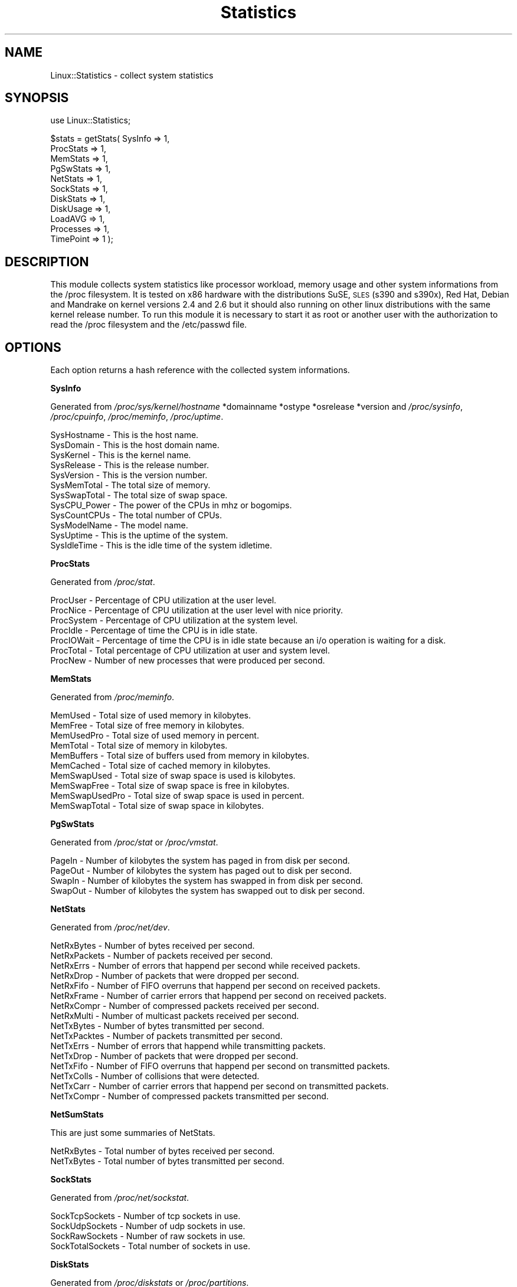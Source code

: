 .\" Automatically generated by Pod::Man v1.37, Pod::Parser v1.14
.\"
.\" Standard preamble:
.\" ========================================================================
.de Sh \" Subsection heading
.br
.if t .Sp
.ne 5
.PP
\fB\\$1\fR
.PP
..
.de Sp \" Vertical space (when we can't use .PP)
.if t .sp .5v
.if n .sp
..
.de Vb \" Begin verbatim text
.ft CW
.nf
.ne \\$1
..
.de Ve \" End verbatim text
.ft R
.fi
..
.\" Set up some character translations and predefined strings.  \*(-- will
.\" give an unbreakable dash, \*(PI will give pi, \*(L" will give a left
.\" double quote, and \*(R" will give a right double quote.  | will give a
.\" real vertical bar.  \*(C+ will give a nicer C++.  Capital omega is used to
.\" do unbreakable dashes and therefore won't be available.  \*(C` and \*(C'
.\" expand to `' in nroff, nothing in troff, for use with C<>.
.tr \(*W-|\(bv\*(Tr
.ds C+ C\v'-.1v'\h'-1p'\s-2+\h'-1p'+\s0\v'.1v'\h'-1p'
.ie n \{\
.    ds -- \(*W-
.    ds PI pi
.    if (\n(.H=4u)&(1m=24u) .ds -- \(*W\h'-12u'\(*W\h'-12u'-\" diablo 10 pitch
.    if (\n(.H=4u)&(1m=20u) .ds -- \(*W\h'-12u'\(*W\h'-8u'-\"  diablo 12 pitch
.    ds L" ""
.    ds R" ""
.    ds C` ""
.    ds C' ""
'br\}
.el\{\
.    ds -- \|\(em\|
.    ds PI \(*p
.    ds L" ``
.    ds R" ''
'br\}
.\"
.\" If the F register is turned on, we'll generate index entries on stderr for
.\" titles (.TH), headers (.SH), subsections (.Sh), items (.Ip), and index
.\" entries marked with X<> in POD.  Of course, you'll have to process the
.\" output yourself in some meaningful fashion.
.if \nF \{\
.    de IX
.    tm Index:\\$1\t\\n%\t"\\$2"
..
.    nr % 0
.    rr F
.\}
.\"
.\" For nroff, turn off justification.  Always turn off hyphenation; it makes
.\" way too many mistakes in technical documents.
.hy 0
.if n .na
.\"
.\" Accent mark definitions (@(#)ms.acc 1.5 88/02/08 SMI; from UCB 4.2).
.\" Fear.  Run.  Save yourself.  No user-serviceable parts.
.    \" fudge factors for nroff and troff
.if n \{\
.    ds #H 0
.    ds #V .8m
.    ds #F .3m
.    ds #[ \f1
.    ds #] \fP
.\}
.if t \{\
.    ds #H ((1u-(\\\\n(.fu%2u))*.13m)
.    ds #V .6m
.    ds #F 0
.    ds #[ \&
.    ds #] \&
.\}
.    \" simple accents for nroff and troff
.if n \{\
.    ds ' \&
.    ds ` \&
.    ds ^ \&
.    ds , \&
.    ds ~ ~
.    ds /
.\}
.if t \{\
.    ds ' \\k:\h'-(\\n(.wu*8/10-\*(#H)'\'\h"|\\n:u"
.    ds ` \\k:\h'-(\\n(.wu*8/10-\*(#H)'\`\h'|\\n:u'
.    ds ^ \\k:\h'-(\\n(.wu*10/11-\*(#H)'^\h'|\\n:u'
.    ds , \\k:\h'-(\\n(.wu*8/10)',\h'|\\n:u'
.    ds ~ \\k:\h'-(\\n(.wu-\*(#H-.1m)'~\h'|\\n:u'
.    ds / \\k:\h'-(\\n(.wu*8/10-\*(#H)'\z\(sl\h'|\\n:u'
.\}
.    \" troff and (daisy-wheel) nroff accents
.ds : \\k:\h'-(\\n(.wu*8/10-\*(#H+.1m+\*(#F)'\v'-\*(#V'\z.\h'.2m+\*(#F'.\h'|\\n:u'\v'\*(#V'
.ds 8 \h'\*(#H'\(*b\h'-\*(#H'
.ds o \\k:\h'-(\\n(.wu+\w'\(de'u-\*(#H)/2u'\v'-.3n'\*(#[\z\(de\v'.3n'\h'|\\n:u'\*(#]
.ds d- \h'\*(#H'\(pd\h'-\w'~'u'\v'-.25m'\f2\(hy\fP\v'.25m'\h'-\*(#H'
.ds D- D\\k:\h'-\w'D'u'\v'-.11m'\z\(hy\v'.11m'\h'|\\n:u'
.ds th \*(#[\v'.3m'\s+1I\s-1\v'-.3m'\h'-(\w'I'u*2/3)'\s-1o\s+1\*(#]
.ds Th \*(#[\s+2I\s-2\h'-\w'I'u*3/5'\v'-.3m'o\v'.3m'\*(#]
.ds ae a\h'-(\w'a'u*4/10)'e
.ds Ae A\h'-(\w'A'u*4/10)'E
.    \" corrections for vroff
.if v .ds ~ \\k:\h'-(\\n(.wu*9/10-\*(#H)'\s-2\u~\d\s+2\h'|\\n:u'
.if v .ds ^ \\k:\h'-(\\n(.wu*10/11-\*(#H)'\v'-.4m'^\v'.4m'\h'|\\n:u'
.    \" for low resolution devices (crt and lpr)
.if \n(.H>23 .if \n(.V>19 \
\{\
.    ds : e
.    ds 8 ss
.    ds o a
.    ds d- d\h'-1'\(ga
.    ds D- D\h'-1'\(hy
.    ds th \o'bp'
.    ds Th \o'LP'
.    ds ae ae
.    ds Ae AE
.\}
.rm #[ #] #H #V #F C
.\" ========================================================================
.\"
.IX Title "Statistics 3"
.TH Statistics 3 "2005-12-21" "perl v5.8.6" "User Contributed Perl Documentation"
.SH "NAME"
Linux::Statistics \- collect system statistics
.SH "SYNOPSIS"
.IX Header "SYNOPSIS"
use Linux::Statistics;
.PP
$stats = getStats( SysInfo   => 1,
                   ProcStats => 1,
                   MemStats  => 1,
                   PgSwStats => 1,
                   NetStats  => 1,
                   SockStats => 1,
                   DiskStats => 1,
                   DiskUsage => 1,
                   LoadAVG   => 1,
                   Processes => 1,
                   TimePoint => 1 );
.SH "DESCRIPTION"
.IX Header "DESCRIPTION"
This module collects system statistics like processor workload, memory usage and other
system informations from the /proc filesystem. It is tested on x86 hardware with the
distributions SuSE, \s-1SLES\s0 (s390 and s390x), Red Hat, Debian and Mandrake on kernel versions
2.4 and 2.6 but it should also running on other linux distributions with the same kernel
release number. To run this module it is necessary to start it as root or another user
with the authorization to read the /proc filesystem and the /etc/passwd file.
.SH "OPTIONS"
.IX Header "OPTIONS"
Each option returns a hash reference with the collected system informations.
.Sh "SysInfo"
.IX Subsection "SysInfo"
Generated from \fI/proc/sys/kernel/hostname\fR *domainname *ostype *osrelease *version
and \fI/proc/sysinfo\fR, \fI/proc/cpuinfo\fR, \fI/proc/meminfo\fR, \fI/proc/uptime\fR.
.PP
.Vb 12
\&   SysHostname           -  This is the host name.
\&   SysDomain             -  This is the host domain name.
\&   SysKernel             -  This is the kernel name.
\&   SysRelease            -  This is the release number.
\&   SysVersion            -  This is the version number.
\&   SysMemTotal           -  The total size of memory.
\&   SysSwapTotal          -  The total size of swap space.
\&   SysCPU_Power          -  The power of the CPUs in mhz or bogomips.
\&   SysCountCPUs          -  The total number of CPUs.
\&   SysModelName          -  The model name.
\&   SysUptime             -  This is the uptime of the system.
\&   SysIdleTime           -  This is the idle time of the system idletime.
.Ve
.Sh "ProcStats"
.IX Subsection "ProcStats"
Generated from \fI/proc/stat\fR.
.PP
.Vb 7
\&   ProcUser              -  Percentage of CPU utilization at the user level.
\&   ProcNice              -  Percentage of CPU utilization at the user level with nice priority.
\&   ProcSystem            -  Percentage of CPU utilization at the system level.
\&   ProcIdle              -  Percentage of time the CPU is in idle state.
\&   ProcIOWait            -  Percentage of time the CPU is in idle state because an i/o operation is waiting for a disk.
\&   ProcTotal             -  Total percentage of CPU utilization at user and system level.
\&   ProcNew               -  Number of new processes that were produced per second.
.Ve
.Sh "MemStats"
.IX Subsection "MemStats"
Generated from \fI/proc/meminfo\fR.
.PP
.Vb 10
\&   MemUsed               -  Total size of used memory in kilobytes.
\&   MemFree               -  Total size of free memory in kilobytes.
\&   MemUsedPro            -  Total size of used memory in percent.
\&   MemTotal              -  Total size of memory in kilobytes.
\&   MemBuffers            -  Total size of buffers used from memory in kilobytes.
\&   MemCached             -  Total size of cached memory in kilobytes.
\&   MemSwapUsed           -  Total size of swap space is used is kilobytes.
\&   MemSwapFree           -  Total size of swap space is free in kilobytes.
\&   MemSwapUsedPro        -  Total size of swap space is used in percent.
\&   MemSwapTotal          -  Total size of swap space in kilobytes.
.Ve
.Sh "PgSwStats"
.IX Subsection "PgSwStats"
Generated from \fI/proc/stat\fR or \fI/proc/vmstat\fR.
.PP
.Vb 4
\&   PageIn                -  Number of kilobytes the system has paged in from disk per second.
\&   PageOut               -  Number of kilobytes the system has paged out to disk per second.
\&   SwapIn                -  Number of kilobytes the system has swapped in from disk per second.
\&   SwapOut               -  Number of kilobytes the system has swapped out to disk per second.
.Ve
.Sh "NetStats"
.IX Subsection "NetStats"
Generated from \fI/proc/net/dev\fR.
.PP
.Vb 16
\&   NetRxBytes            -  Number of bytes received per second.
\&   NetRxPackets          -  Number of packets received per second.
\&   NetRxErrs             -  Number of errors that happend per second while received packets.
\&   NetRxDrop             -  Number of packets that were dropped per second.
\&   NetRxFifo             -  Number of FIFO overruns that happend per second on received packets.
\&   NetRxFrame            -  Number of carrier errors that happend per second on received packets.
\&   NetRxCompr            -  Number of compressed packets received per second.
\&   NetRxMulti            -  Number of multicast packets received per second.
\&   NetTxBytes            -  Number of bytes transmitted per second.
\&   NetTxPacktes          -  Number of packets transmitted per second.
\&   NetTxErrs             -  Number of errors that happend while transmitting packets.
\&   NetTxDrop             -  Number of packets that were dropped per second.
\&   NetTxFifo             -  Number of FIFO overruns that happend per second on transmitted packets.
\&   NetTxColls            -  Number of collisions that were detected.
\&   NetTxCarr             -  Number of carrier errors that happend per second on transmitted packets.
\&   NetTxCompr            -  Number of compressed packets transmitted per second.
.Ve
.Sh "NetSumStats"
.IX Subsection "NetSumStats"
.Vb 1
\&   This are just some summaries of NetStats.
.Ve
.PP
.Vb 2
\&   NetRxBytes            -  Total number of bytes received per second.
\&   NetTxBytes            -  Total number of bytes transmitted per second.
.Ve
.Sh "SockStats"
.IX Subsection "SockStats"
Generated from \fI/proc/net/sockstat\fR.
.PP
.Vb 4
\&   SockTcpSockets        -  Number of tcp sockets in use.
\&   SockUdpSockets        -  Number of udp sockets in use.
\&   SockRawSockets        -  Number of raw sockets in use.
\&   SockTotalSockets      -  Total number of sockets in use.
.Ve
.Sh "DiskStats"
.IX Subsection "DiskStats"
Generated from \fI/proc/diskstats\fR or \fI/proc/partitions\fR.
.PP
.Vb 8
\&   DiskMajor             -  The mayor number of the disk
\&   DiskMinor             -  The minor number of the disk
\&   DiskReadRequests      -  Number of read requests that were made per second to physical disk.
\&   DiskReadBytes         -  Number of bytes that were read per second from physical disk.
\&   DiskWriteRequests     -  Number of write requests that were made per second to physical disk.
\&   DiskWriteBytes        -  Number of bytes that were written per second to physical disk.
\&   DiskTotalRequests     -  Total number of requests were made per second from/to physical disk.
\&   DiskTotalBytes        -  Total number of bytes transmitted per second from/to physical disk.
.Ve
.Sh "DiskSumStats"
.IX Subsection "DiskSumStats"
.Vb 1
\&   This are just some summaries of DiskStats.
.Ve
.PP
.Vb 6
\&   DiskSumReadRequests   -  Total number of read requests were made per second to all physical disks.
\&   DiskSumReadBytes      -  Total number of bytes reads per second from all physical disks.
\&   DiskSumWriteRequests  -  Total number of write requests were made per second to all physical disks.
\&   DiskSumWriteBytes     -  Total number of bytes written per second to all physical disks.
\&   DiskSumRequests       -  Total number of requests were made per second from/to all physical disks.
\&   DiskSumBytes          -  Total number of bytes transmitted per second from/to all physical disks.
.Ve
.Sh "DiskUsage"
.IX Subsection "DiskUsage"
Generated with \fI/bin/df \-k\fR.
.PP
.Vb 6
\&   DiskU_Total           -  The total size of the disk.
\&   DiskU_Usage           -  The used disk space in kilobytes.
\&   DiskU_Free            -  The free disk space in kilobytes.
\&   DiskU_UsagePro        -  The used disk space in percent.
\&   DiskU_MountPoint      -  The moint point of the disk.
\&   DiskU_Name            -  The disk name.
.Ve
.Sh "LoadAVG"
.IX Subsection "LoadAVG"
Generated with \fI/proc/loadavg\fR.
.PP
.Vb 5
\&   ProcAVG_1             -  The average processor workload of the last minute.
\&   ProcAVG_5             -  The average processor workload of the last five minutes.
\&   ProcAVG_15            -  The average processor workload of the last fifteen minutes.
\&   ProcRunQueue          -  The number of processes waiting for runtime.
\&   ProcCount             -  The total amount of processes on the system.
.Ve
.Sh "Processes"
.IX Subsection "Processes"
Generated with \fI/proc/<number>/statm\fR, \fI/proc/<number>/stat\fR, \fI/proc/<number>/status\fR, \fI/proc/<number>/cmdline\fR and \fI/etc/passwd\fR.
.PP
.Vb 31
\&   sProcPPid             -  The parent process ID of the process.
\&   sProcOwner            -  The owner name of the process.
\&   sProcState            -  The status of the process.
\&   sProcPGrp             -  The group ID of the process.
\&   sProcSession          -  The session ID of the process.
\&   sProcTTYnr            -  The tty the process use.
\&   sProcMinFLT           -  The number of minor faults the process made per second.
\&   sProcCMinFLT          -  The number of minor faults the child process made per second.
\&   sProcMayFLT           -  The number of mayor faults the process made per second.
\&   sProcCMayFLT          -  The number of mayor faults the child process made per second.
\&   sProcCUTime           -  The number of jiffies the process waited for childrens have been scheduled in user mode.
\&   sProcSTime            -  The number of jiffies the process have beed scheduled in kernel mode.
\&   sProcUTime            -  The number of jiffies the process have beed scheduled in user mode.
\&   sProcCSTime           -  The number of jiffies the process waited for childrens have been scheduled in kernel mode.
\&   sProcPrior            -  The priority of the process (+15).
\&   sProcNice             -  The nice level of the process.
\&   sProcStartTime        -  The time in jiffies the process started after system boot.
\&   sProcVSize            -  The size of virtual memory of the process.
\&   sProcNSwap            -  The size of swap space of the process.
\&   sProcCNSwap           -  The size of swap space of the childrens of the process.
\&   sProcProc             -  The CPU number the process was last executed on.
\&   sProcSize             -  The total program size of the process.
\&   sProcResident         -  Number of resident set size, this includes the text, data and stack space.
\&   sProcShare            -  Total size of shared pages of the process.
\&   sProcTRS              -  Total text size of the process.
\&   sProcDRS              -  Total data/stack size of the process.
\&   sProcLRS              -  Total library size of the process.
\&   sProcDT               -  Total size of dirty pages of the process (unused since kernel 2.6).
\&   sProcComm             -  Command of the process.
\&   sProcCMDLINE          -  Command line of the process.
\&   sProcPid              -  The process ID.
.Ve
.Sh "TimePoint"
.IX Subsection "TimePoint"
Generated with \fIlocaltime(time)\fR.
.PP
.Vb 2
\&   Date                  -  The current date.
\&   Time                  -  The current time.
.Ve
.SH "EXAMPLES"
.IX Header "EXAMPLES"
A very simple perl script could looks like this:
.IX Subsection "A very simple perl script could looks like this:"
.PP
.Vb 3
\&         #!/usr/bin/perl -w
\&         use strict;
\&         use Linux::Statistics;
.Ve
.PP
.Vb 1
\&         my $stats = getStats( ProcStats => 1 );
.Ve
.PP
.Vb 8
\&         print "Report/Statistic for ProcStats\en";
\&         print "  ProcUser      $stats->{'ProcStats'}->{'ProcUser'}\en";
\&         print "  ProcNice      $stats->{'ProcStats'}->{'ProcNice'}\en";
\&         print "  ProcSystem    $stats->{'ProcStats'}->{'ProcSystem'}\en";
\&         print "  ProcIdle      $stats->{'ProcStats'}->{'ProcIdle'}\en";
\&         print "  ProcIOWait    $stats->{'ProcStats'}->{'ProcIOWait'}\en";
\&         print "  ProcTotal     $stats->{'ProcStats'}->{'ProcTotal'}\en";
\&         print "  ProcNew       $stats->{'ProcStats'}->{'ProcNew'}\en";
.Ve
.PP
Or this:
.IX Subsection "Or this:"
.PP
.Vb 3
\&         #!/usr/bin/perl -w
\&         use strict;
\&         use Linux::Statistics;
.Ve
.PP
.Vb 1
\&         my $stats = getStats( NetStats => 1 );
.Ve
.PP
.Vb 2
\&         foreach my $device (keys %{$stats->{'NetStats'}}) {
\&            print "Statistics for device $device ...\en";
.Ve
.PP
.Vb 4
\&            while (my ($key,$value) = each %{$stats->{'NetStats'}->{$device}}) {
\&               print ' ' x 2 . "$key" . ' ' x (30-length($key)) . "$value\en";
\&            }
\&         }
.Ve
.PP
.Vb 1
\&         print "\enTotal network statistics ...\en";
.Ve
.PP
.Vb 3
\&         while (my ($key,$value) = each %{$stats->{'NetSumStats'}}) {
\&            print ' ' x 2 . "$key" . ' ' x (30-length($key)) . "$value\en";
\&         }
.Ve
.PP
This also:
.IX Subsection "This also:"
.PP
.Vb 3
\&         #!/usr/bin/perl -w
\&         use strict;
\&         use Linux::Statistics;
.Ve
.PP
.Vb 1
\&         my $stats = getStats( Processes => 1 );
.Ve
.PP
.Vb 1
\&         # print a formated header
.Ve
.PP
.Vb 2
\&         print "$_". ' ' x (12-length($_)) for qw/PID PPID OWNER STATE SIZE VSIZE COMMAND/;
\&         print "\en";
.Ve
.PP
.Vb 5
\&         foreach my $pid (keys %{$stats->{'Processes'}}) {
\&            print "$stats->{'Processes'}->{$pid}->{$_}". ' ' x (12-length($stats->{'Processes'}->{$pid}->{$_}))
\&               for qw/sProcPid sProcPPid sProcOwner sProcState sProcSize sProcVSize sProcCMDLINE/;
\&            print "\en";
\&         }
.Ve
.PP
It is also possible to create a hash reference with options.
.IX Subsection "It is also possible to create a hash reference with options."
.PP
.Vb 13
\&      $options = {
\&         SysInfo   => 1,
\&         ProcStats => 1,
\&         MemStats  => 1,
\&         PgSwStats => 1,
\&         NetStats  => 1,
\&         SockStats => 1,
\&         DiskStats => 1,
\&         DiskUsage => 1,
\&         LoadAVG   => 1,
\&         Processes => 1,
\&         TimePoint => 1
\&      };
.Ve
.PP
.Vb 1
\&      $stats = getStats( $options );
.Ve
.PP
If you're not sure you can use the the Data::Dumper module to learn more about the hash structure.
.IX Subsection "If you're not sure you can use the the Data::Dumper module to learn more about the hash structure."
.PP
.Vb 4
\&         #!/usr/bin/perl -w
\&         use strict;
\&         use Linux::Statistics;
\&         use Data::Dumper;
.Ve
.PP
.Vb 1
\&         my $stats = getStats( Processes => 1 );
.Ve
.PP
.Vb 1
\&         print Dumper($stats);
.Ve
.PP
Have a lot of fun with this module :\-)
.IX Subsection "Have a lot of fun with this module :-)"
.SH "SEE ALSO"
.IX Header "SEE ALSO"
The manpage of \fIproc\fR\|(5) or \fI/usr/src/linux/Documentation/filesystems/proc.txt\fR.
.SH "AUTHOR"
.IX Header "AUTHOR"
Jonny Schulz. Please report all bugs to <jschulz@bloonix.de>.
.SH "COPYRIGHT"
.IX Header "COPYRIGHT"
Copyright (c) 2005, 2006 by Jonny Schulz. All rights reserved.
.PP
This program is free software; you can redistribute it and/or
modify it under the same terms as Perl itself.
